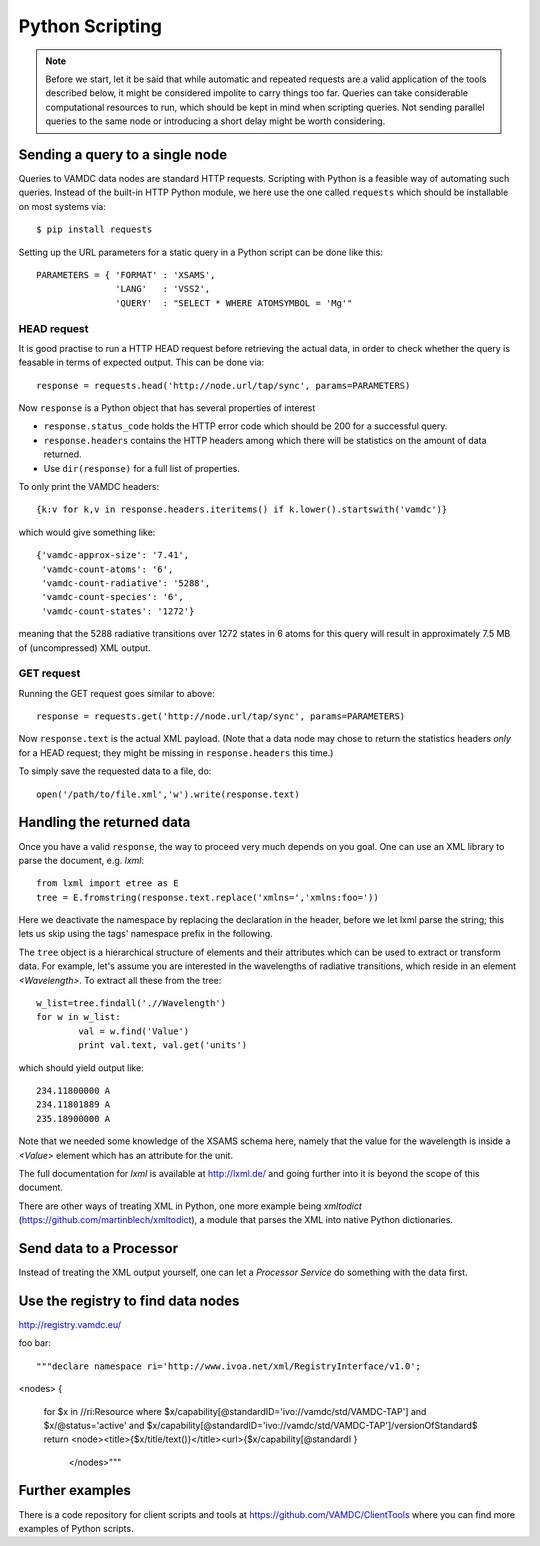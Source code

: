 .. _python:

Python Scripting 
========================

.. note::
	Before we start, let it be said that while automatic and repeated requests are a valid application of the tools described below, it might be considered impolite to carry things too far. Queries can take considerable computational resources to run, which should be kept in mind when scripting queries. Not sending parallel queries to the same node or introducing a short delay might be worth considering.

Sending a query to a single node
-----------------------------------

Queries to VAMDC data nodes are standard HTTP requests. Scripting with Python
is a feasible way of automating such queries. Instead of the built-in HTTP Python module, we here use the one called ``requests`` which should be installable on most systems via::

	$ pip install requests


Setting up the URL parameters for a static query in a Python script can be done like this::

	PARAMETERS = { 'FORMAT' : 'XSAMS',
		       'LANG'	: 'VSS2',
		       'QUERY'	: "SELECT * WHERE ATOMSYMBOL = 'Mg'"

HEAD request
~~~~~~~~~~~~~~~~

It is good practise to run a HTTP HEAD request before retrieving the actual data, in order to check whether the query is feasable in terms of expected output. This can be done via::

	response = requests.head('http://node.url/tap/sync', params=PARAMETERS)

Now ``response`` is a Python object that has several properties of interest

* ``response.status_code`` holds the HTTP error code which should be 200 for a successful query.
* ``response.headers`` contains the HTTP headers among which there will be statistics on the amount of data returned.
* Use ``dir(response)`` for a full list of properties.

To only print the VAMDC headers::

	{k:v for k,v in response.headers.iteritems() if k.lower().startswith('vamdc')}

which would give something like::

	{'vamdc-approx-size': '7.41',
	 'vamdc-count-atoms': '6',
	 'vamdc-count-radiative': '5288',
	 'vamdc-count-species': '6',
	 'vamdc-count-states': '1272'}

meaning that the 5288 radiative transitions over 1272 states in 6 atoms for this query will result in approximately 7.5 MB of (uncompressed) XML output.


GET request
~~~~~~~~~~~~~~~
Running the GET request goes similar to above::

	response = requests.get('http://node.url/tap/sync', params=PARAMETERS)

Now ``response.text`` is the actual XML payload. (Note that a data node may
chose to return the statistics headers *only* for a HEAD request; they might be
missing in ``response.headers`` this time.)

To simply save the requested data to a file, do::

	open('/path/to/file.xml','w').write(response.text)


Handling the returned data
------------------------------

Once you have a valid ``response``, the way to proceed very much depends on you
goal. One can use an XML library to parse the document, e.g. *lxml*::

	from lxml import etree as E
	tree = E.fromstring(response.text.replace('xmlns=','xmlns:foo='))
	
Here we deactivate the namespace by replacing the declaration in the header, before we let lxml parse the string; this lets us skip using the tags' namespace prefix in the following.

The ``tree`` object is a hierarchical structure of elements and their attributes which can be used to extract or transform data. For example, let's assume you are interested in the wavelengths of radiative transitions, which reside in an element *<Wavelength>*. To extract all these from the tree::

	w_list=tree.findall('.//Wavelength')
	for w in w_list:
		val = w.find('Value')
		print val.text, val.get('units') 

which should yield output like::

	234.11800000 A
	234.11801889 A
	235.18900000 A

Note that we needed some knowledge of the XSAMS schema here, namely that the value for the wavelength is inside a *<Value>* element which has an attribute for the unit.

The full documentation for *lxml* is available at http://lxml.de/ and going further into it is beyond the scope of this document.

There are other ways of treating XML in Python, one more example being *xmltodict* (https://github.com/martinblech/xmltodict), a module that parses the XML into native Python dictionaries.


Send data to a Processor
------------------------------

Instead of treating the XML output yourself, one can let a *Processor Service* do something with the data first. 

Use the registry to find data nodes
-------------------------------------

http://registry.vamdc.eu/

foo bar::

"""declare namespace ri='http://www.ivoa.net/xml/RegistryInterface/v1.0';
<nodes>
{
   for $x in //ri:Resource
   where $x/capability[@standardID='ivo://vamdc/std/VAMDC-TAP']
   and $x/@status='active'
   and $x/capability[@standardID='ivo://vamdc/std/VAMDC-TAP']/versionOfStandard$
   return  <node><title>{$x/title/text()}</title><url>{$x/capability[@standardI
   }
	       </nodes>"""


Further examples
---------------------

There is a code repository for client scripts and tools at https://github.com/VAMDC/ClientTools where you can find more examples of Python scripts.
